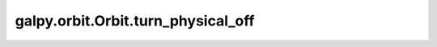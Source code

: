 galpy.orbit.Orbit.turn_physical_off
===================================

.. automethod:: galpy.orbit.Orbit.turn_physical_off
